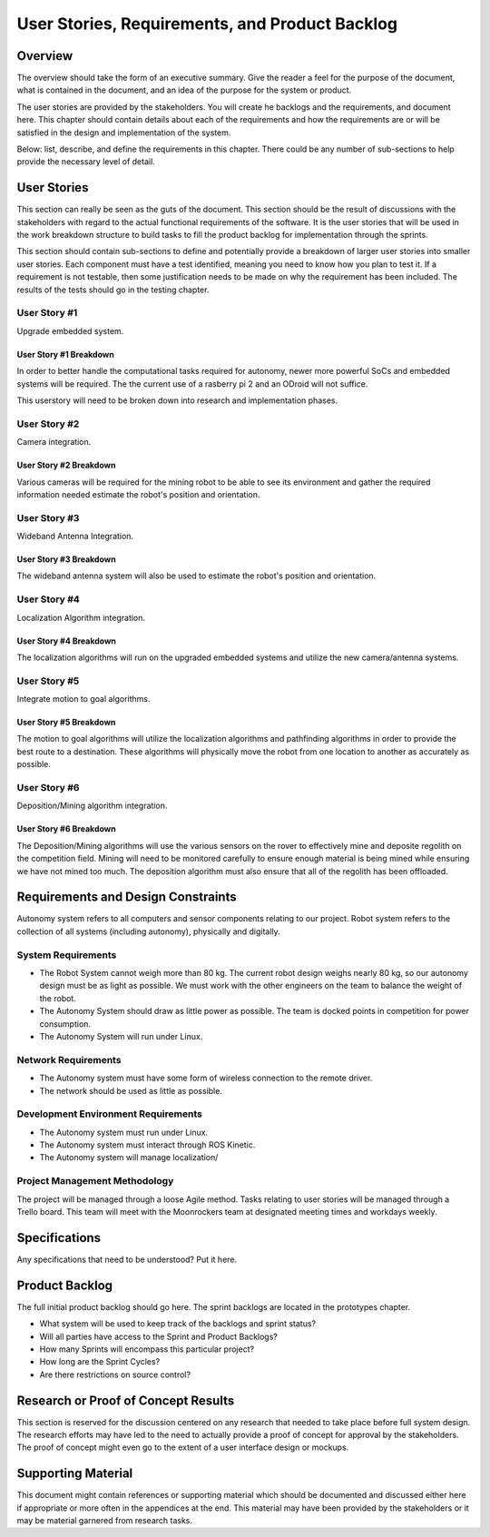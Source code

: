User Stories, Requirements, and Product Backlog
===============================================

Overview
--------

The overview should take the form of an executive summary. Give the
reader a feel for the purpose of the document, what is contained in the
document, and an idea of the purpose for the system or product.

The user stories are provided by the stakeholders. You will create he
backlogs and the requirements, and document here. This chapter should
contain details about each of the requirements and how the requirements
are or will be satisfied in the design and implementation of the system.

Below: list, describe, and define the requirements in this chapter.
There could be any number of sub-sections to help provide the necessary
level of detail.

User Stories
------------

This section can really be seen as the guts of the document. This
section should be the result of discussions with the stakeholders with
regard to the actual functional requirements of the software. It is the
user stories that will be used in the work breakdown structure to build
tasks to fill the product backlog for implementation through the
sprints.

This section should contain sub-sections to define and potentially
provide a breakdown of larger user stories into smaller user stories.
Each component must have a test identified, meaning you need to know how
you plan to test it. If a requirement is not testable, then some
justification needs to be made on why the requirement has been included.
The results of the tests should go in the testing chapter.

User Story #1
~~~~~~~~~~~~~

Upgrade embedded system.

User Story #1 Breakdown
^^^^^^^^^^^^^^^^^^^^^^^

In order to better handle the computational tasks required for autonomy,
newer more powerful SoCs and embedded systems will be required. The
the current use of a rasberry pi 2 and an ODroid will not suffice. 

This userstory will need to be broken down into research and 
implementation phases. 

User Story #2
~~~~~~~~~~~~~

Camera integration.

User Story #2 Breakdown
^^^^^^^^^^^^^^^^^^^^^^^

Various cameras will be required for the mining robot to be able to see
its environment and gather the required information needed estimate 
the robot's position and orientation.

User Story #3
~~~~~~~~~~~~~

Wideband Antenna Integration.

User Story #3 Breakdown
^^^^^^^^^^^^^^^^^^^^^^^

The wideband antenna system will also be used to estimate the robot's
position and orientation.

User Story #4
~~~~~~~~~~~~~

Localization Algorithm integration.

User Story #4 Breakdown
^^^^^^^^^^^^^^^^^^^^^^^

The localization algorithms will run on the upgraded embedded systems
and utilize the new camera/antenna systems.

User Story #5
~~~~~~~~~~~~~

Integrate motion to goal algorithms.

User Story #5 Breakdown
^^^^^^^^^^^^^^^^^^^^^^^

The motion to goal algorithms will utilize the localization algorithms
and pathfinding algorithms in order to provide the best route to a
destination.  These algorithms will physically move the robot from
one location to another as accurately as possible.

User Story #6
~~~~~~~~~~~~~

Deposition/Mining algorithm integration.

User Story #6 Breakdown
^^^^^^^^^^^^^^^^^^^^^^^

The Deposition/Mining algorithms will use the various sensors on the
rover to effectively mine and deposite regolith on the competition
field. Mining will need to be monitored carefully to ensure enough
material is being mined while ensuring we have not mined too much. 
The deposition algorithm must also ensure that all of the regolith has
been offloaded.

Requirements and Design Constraints
-----------------------------------

Autonomy system refers to all computers and sensor components relating to our project.
Robot system refers to the collection of all systems (including autonomy), physically and digitally.

System Requirements
~~~~~~~~~~~~~~~~~~~

- The Robot System cannot weigh more than 80 kg. The current robot design weighs nearly 80 kg, so our autonomy design must be as light as possible. We must work with the other engineers on the team to balance the weight of the robot.

- The Autonomy System should draw as little power as possible. The team is docked points in competition for power consumption.

- The Autonomy System will run under Linux.

Network Requirements
~~~~~~~~~~~~~~~~~~~~

- The Autonomy system must have some form of wireless connection to the remote driver.

- The network should be used as little as possible.

Development Environment Requirements
~~~~~~~~~~~~~~~~~~~~~~~~~~~~~~~~~~~~

- The Autonomy system must run under Linux.

- The Autonomy system must interact through ROS Kinetic.

- The Autonomy system will manage localization/

Project Management Methodology
~~~~~~~~~~~~~~~~~~~~~~~~~~~~~~

The project will be managed through a loose Agile method.
Tasks relating to user stories will be managed through a Trello board.
This team will meet with the Moonrockers team at designated meeting times and workdays weekly.

Specifications
--------------

Any specifications that need to be understood? Put it here.

Product Backlog
---------------

The full initial product backlog should go here. The sprint backlogs are
located in the prototypes chapter.

-  What system will be used to keep track of the backlogs and sprint
   status?

-  Will all parties have access to the Sprint and Product Backlogs?

-  How many Sprints will encompass this particular project?

-  How long are the Sprint Cycles?

-  Are there restrictions on source control?

Research or Proof of Concept Results
------------------------------------

This section is reserved for the discussion centered on any research
that needed to take place before full system design. The research
efforts may have led to the need to actually provide a proof of concept
for approval by the stakeholders. The proof of concept might even go to
the extent of a user interface design or mockups.

Supporting Material
-------------------

This document might contain references or supporting material which
should be documented and discussed either here if appropriate or more
often in the appendices at the end. This material may have been provided
by the stakeholders or it may be material garnered from research tasks.
